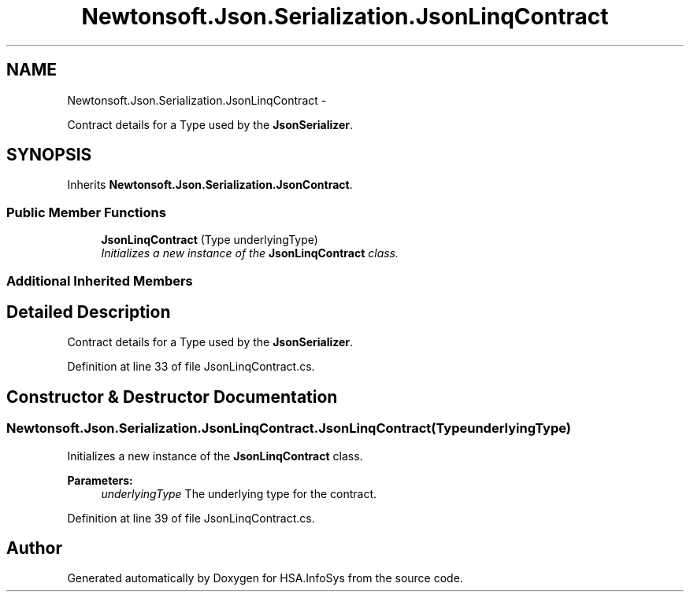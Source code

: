 .TH "Newtonsoft.Json.Serialization.JsonLinqContract" 3 "Fri Jul 5 2013" "Version 1.0" "HSA.InfoSys" \" -*- nroff -*-
.ad l
.nh
.SH NAME
Newtonsoft.Json.Serialization.JsonLinqContract \- 
.PP
Contract details for a Type used by the \fBJsonSerializer\fP\&.  

.SH SYNOPSIS
.br
.PP
.PP
Inherits \fBNewtonsoft\&.Json\&.Serialization\&.JsonContract\fP\&.
.SS "Public Member Functions"

.in +1c
.ti -1c
.RI "\fBJsonLinqContract\fP (Type underlyingType)"
.br
.RI "\fIInitializes a new instance of the \fBJsonLinqContract\fP class\&. \fP"
.in -1c
.SS "Additional Inherited Members"
.SH "Detailed Description"
.PP 
Contract details for a Type used by the \fBJsonSerializer\fP\&. 


.PP
Definition at line 33 of file JsonLinqContract\&.cs\&.
.SH "Constructor & Destructor Documentation"
.PP 
.SS "Newtonsoft\&.Json\&.Serialization\&.JsonLinqContract\&.JsonLinqContract (TypeunderlyingType)"

.PP
Initializes a new instance of the \fBJsonLinqContract\fP class\&. 
.PP
\fBParameters:\fP
.RS 4
\fIunderlyingType\fP The underlying type for the contract\&.
.RE
.PP

.PP
Definition at line 39 of file JsonLinqContract\&.cs\&.

.SH "Author"
.PP 
Generated automatically by Doxygen for HSA\&.InfoSys from the source code\&.

